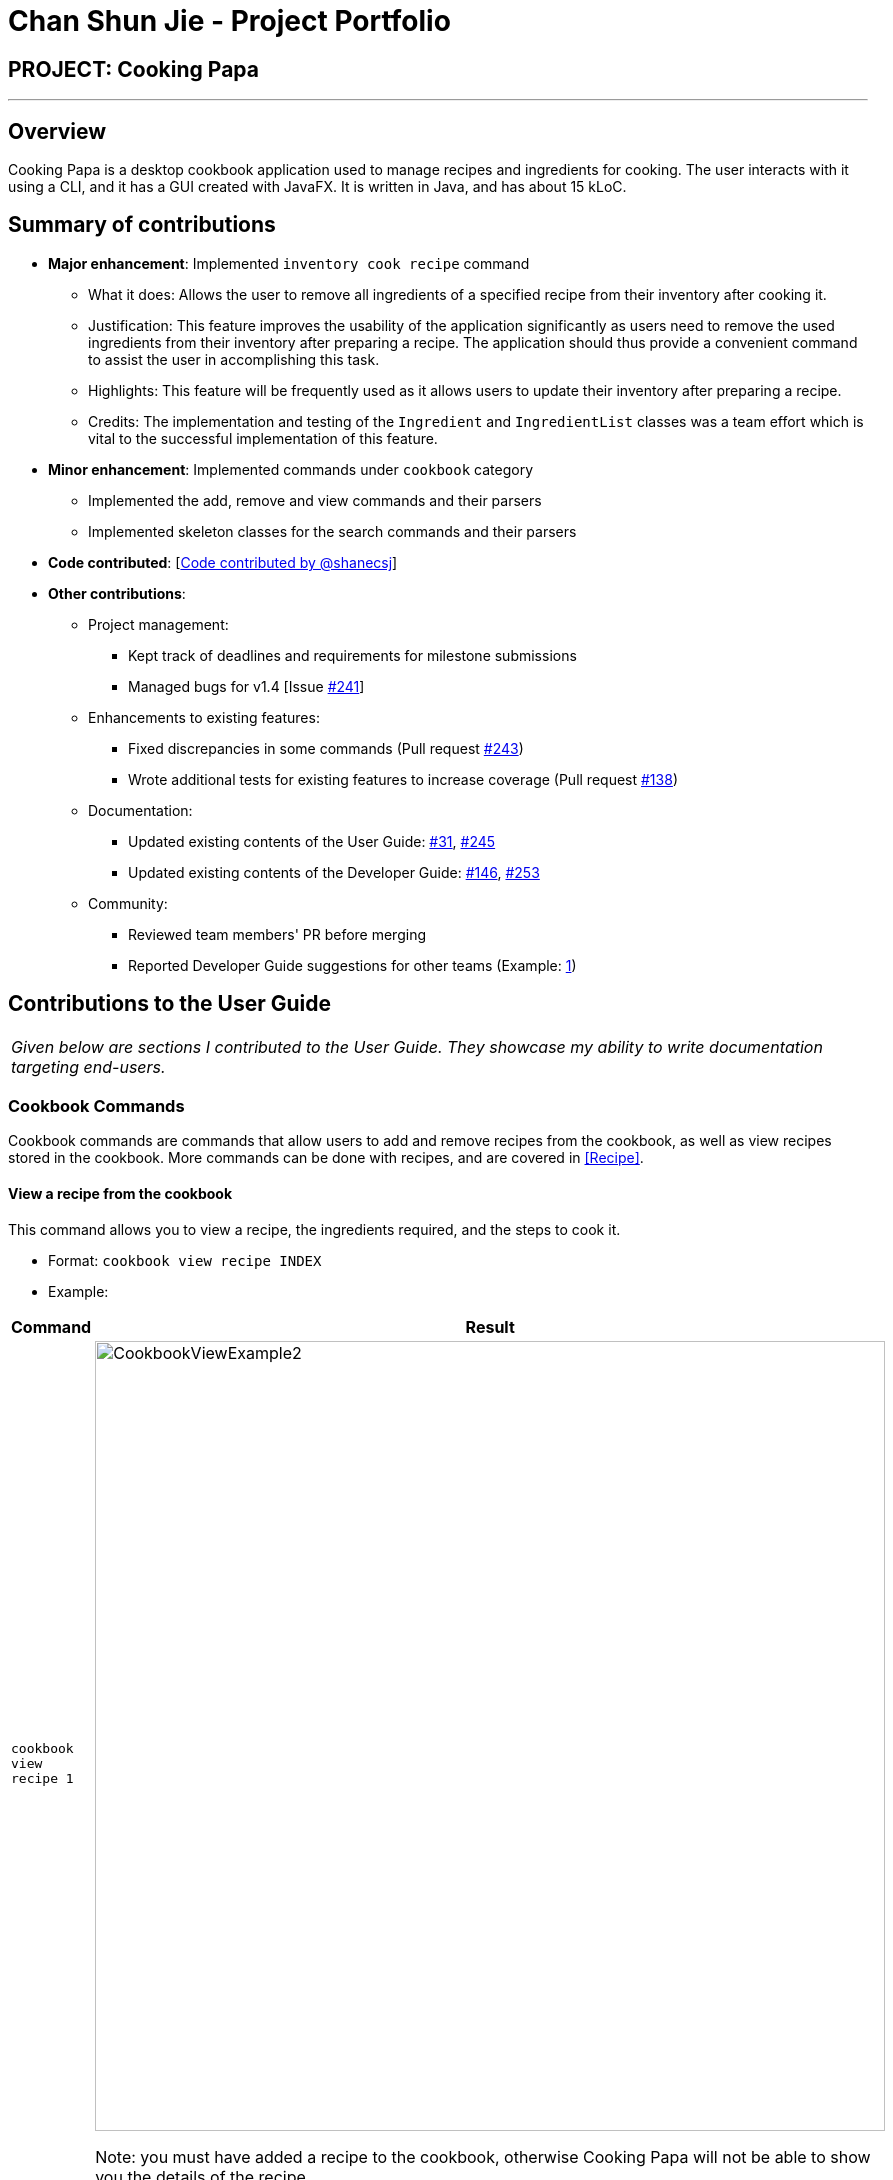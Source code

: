 = Chan Shun Jie - Project Portfolio
:site-section: AboutUs
:imagesDir: ../images
:stylesDir: ../stylesheets

== PROJECT: Cooking Papa

---

== Overview

Cooking Papa is a desktop cookbook application used to manage recipes and ingredients for cooking. The user interacts with it using a CLI, and it has a GUI created with JavaFX.
It is written in Java, and has about 15 kLoC.

== Summary of contributions

* *Major enhancement*: Implemented `inventory cook recipe` command
** What it does: Allows the user to remove all ingredients of a specified recipe from their inventory after cooking it.
** Justification: This feature improves the usability of the application significantly as users need to
remove the used ingredients from their inventory after preparing a recipe. The application should thus provide
a convenient command to assist the user in accomplishing this task.
** Highlights: This feature will be frequently used as it allows users to update their inventory after preparing a recipe.
** Credits: The implementation and testing of the `Ingredient` and `IngredientList` classes was a team effort which is vital to the successful
implementation of this feature.

* *Minor enhancement*: Implemented commands under `cookbook` category
** Implemented the add, remove and view commands and their parsers
** Implemented skeleton classes for the search commands and their parsers

* *Code contributed*: [https://nus-cs2103-ay1920s2.github.io/tp-dashboard/#search=shanecsj&sort=groupTitle&sortWithin=title&since=2020-02-14&timeframe=commit&mergegroup=false&groupSelect=groupByRepos&breakdown=false[Code contributed by @shanecsj]]

* *Other contributions*:

** Project management:
*** Kept track of deadlines and requirements for milestone submissions
*** Managed bugs for v1.4 [Issue https://github.com/AY1920S2-CS2103T-F11-4/main/issues/241[#241]]
** Enhancements to existing features:
*** Fixed discrepancies in some commands
(Pull request https://github.com/AY1920S2-CS2103T-F11-4/main/pull/243[#243])
*** Wrote additional tests for existing features to increase coverage
(Pull request https://github.com/AY1920S2-CS2103T-F11-4/main/pull/138[#138])
** Documentation:
*** Updated existing contents of the User Guide: https://github.com/AY1920S2-CS2103T-F11-4/main/pull/31[#31], https://github.com/AY1920S2-CS2103T-F11-4/main/pull/245[#245]
*** Updated existing contents of the Developer Guide: https://github.com/AY1920S2-CS2103T-F11-4/main/pull/146[#146], https://github.com/AY1920S2-CS2103T-F11-4/main/pull/253[#253]
** Community:
*** Reviewed team members' PR before merging
*** Reported Developer Guide suggestions for other teams (Example: https://github.com/AY1920S2-CS2103T-W13-4/main/issues/84[1])

== Contributions to the User Guide


|===
|_Given below are sections I contributed to the User Guide. They showcase my ability to write documentation targeting end-users._
|===

=== Cookbook Commands
Cookbook commands are commands that allow users to add and remove recipes from the cookbook,
as well as view recipes stored in the cookbook. More commands can be done with recipes, and
are covered in <<Recipe>>.

==== View a recipe from the cookbook
This command allows you to view a recipe, the ingredients required, and the steps to cook it.

- Format: `cookbook view recipe INDEX`
- Example:
|===
| Command | Result

|`cookbook view recipe 1`
a|
image::CookbookViewExample2.png[width="790"]

Note: you must have added a recipe to the cookbook, otherwise Cooking Papa will not be able to show you
the details of the recipe.
|===

A recipe's details can also be viewed by pressing the "eye" icon, without the need to type in the command above:

image::CookbookViewExample1.png[width="790"]

==== Add a new recipe to the cookbook
This command allows you to add (and store) a new recipe with the provided recipe details to the cookbook.

- Format: `cookbook add recipe n/NAME d/DESCRIPTION [i/INGREDIENT]... [q/QUANTITY]... [s/STEP]... [t/TAG]...`
- Examples:
|===
|Command | Result

|`cookbook add recipe n/Bacon Carbonara d/Best cream pasta made in Italy`
a| Adds a recipe with only its name and description specified. +
----
New recipe added: Bacon Carbonara
Description: Best cream pasta made in Italy
Ingredients:
Preparation Steps:
Tags:
----

|`cookbook add recipe n/Chicken Ham Sandwich d/Juicy ham sandwiched between crispy toasted bread.
i/Chicken Ham q/1 slice i/White Bread q/2 slices s/Toast the bread s/Grill the ham.
t/sandwich t/easy`
a|

Adds a recipe with its name, description, ingredients, steps, and tags specified.
----
New recipe (index 1) added: Chicken Ham Sandwich
----
|===

Note: the number of ingredient names provided must be the same as the number of ingredient quantities provided,
otherwise Cooking Papa will not be able to add the recipe.

==== Remove a recipe from the cookbook
This command allows you to remove a recipe of the specified index from the cookbook.

- Format: `cookbook remove recipe INDEX`
- Example:
|===
| Command | Result

|`cookbook remove recipe 1`
a|
----
Removed recipe: Bacon Carbonara from the cookbook
----

Note: you must have added a recipe to the cookbook, otherwise Cooking Papa will not be able to remove the recipe.

|===

Note: you must have added a recipe to the cookbook, otherwise Cooking Papa will not be able to remove the recipe.

==== Search recipes by keyword
This command allows you to search for recipes by keywords, returning a list of recipes.

Note: Adding more keywords will not narrow the search results, but will expand the search results to return any recipe
that contains any of the given keywords.

- Format: `cookbook search recipe k/KEYWORD...`
- Example:
|===
| Command | Result

|`cookbook search recipe k/Carbonara`
|Searches the cookbook for recipes with names matching the keyword 'Carbonara'.

|`cookbook search recipe k/Carbonara k/Simple k/Cheesy`
|Searches the cookbook for recipes with names matching the keywords 'Carbonara', or `Simple`, or `Cheesy`.
|===

==== Search recipes by tag
This command allows you to search for recipes by tags, returning a list of recipes.

Note: Adding more tags will not narrow the search results, but will expand the search results to return any
recipe that contains any of the given tags.

- Format: `cookbook search tag t/TAG…`
- Examples:
|===
| Command | Result
|`cookbook search tag t/Easy`
|Searches the cookbook for recipes wisth tags matching 'Easy'.
|`cookbook search tag t/Pasta t/Cream t/Easy`
|Searches the cookbook for recipes with tags matching 'Pasta', or 'Cream', or 'Easy'.
|===
==== Search recipes by ingredients owned
This command allows you to see search for recipes you can cook with your current inventory of ingredients.

- Format: `cookbook search inventory`
- Example:
|===
| Command | Result

|`cookbook search inventory`
|Searches the cookbook for recipes whose ingredients are available in the inventory.
|===
==== List all recipes in the cookbook
This commands allows you to view the whole collection of recipes in the cookbook. Additionally, it can be used after
using the search commands to view all the recipes.

- Format: `cookbook list`
- Example:
|===
| Command | Result

|`cookbook list`
|Lists all recipes in the cookbook
|===

== Contributions to the Developer Guide

|===
|_Given below are sections I contributed to the Developer Guide. They showcase my ability to write technical documentation and the technical depth of my contributions to the project._
|===

=== Remove ingredients of a recipe from the inventory

==== Implementation
The mechanism is facilitated by `InventoryCookCommand`, which extends the `Command` abstract class. The format of the command is as follows: `inventory cook recipe INDEX`.

This command was implemented to allow users to remove multiple ingredients and their quantities found in a recipe from their inventory.
If the inventory contains an ingredient that has a higher quantity than specified in the selected recipe, its quantity will be subtracted accordingly.
If the ingredient has a lower quantity than specified in the selected recipe or if there is a missing ingredient in the inventory, the feature will not be executed and an error will be thrown.
Without this command, users can only remove ingredients through the `inventory remove ingredient` command one at a time.
Moreover, they have to constantly cross-check the ingredient quantities in the recipe for accuracy.
Therefore, this command provides convenience after users have prepared a recipe and wish to update their inventory ingredients through a single step.

Below is a step-by-step sequence of what happens when a user enters this command:

. The user enters an inventory cook command `inventory cook recipe INDEX` using the command line input.
. `InventoryCookCommandParser` parses the input to check and verify the input provided by the user. If the input provided is invalid, a `ParseException` will be thrown.
. The valid index is then passed to `InventoryCookCommand` as an `Index` object.
. `LogicManager` calls `InventoryCookCommand#execute()` and checks if the `Index` provided is within bounds and if the specified `Recipe` contains ingredients.
Otherwise, a `CommandException` is thrown.
. Subsequently, two checks are performed to check if the inventory contains all of the ingredients specified and whether those quantities are sufficient to be subtracted.
. If all the checks passed, `model#removeInventoryIngredient` is called through a `stream()` to remove the ingredients of a selected recipe from the inventory.
+
[source,java]
----
selectedRecipe.getIngredients().stream().forEach(model::removeInventoryIngredient);
----
. A `CommandResult` with a success message is returned to `LogicManager` and passed back to `MainWindow` which displays the text to the user through the GUI.

The following sequence diagram shows how the command `inventory cook recipe 1` works:

.Sequence Diagram for InventoryCookCommand
image::InventoryCookRecipeSequenceDiagram.png[]

==== Design considerations
===== Aspect: Allowing users to execute the `inventory cook recipe` command when there are missing or insufficient ingredients in the inventory.

.Design considerations for the `inventory cook recipe` command
[cols="12%,44%,44%"]
|===
||Design A: Allow the execution of `inventory cook recipe` command regardless of missing or insufficient ingredients in the inventory  | Design B (Current choice): Do not allow execution of `inventory cook recipe` command when there are missing or insufficient ingredients in the inventory

|Description
|Allow the users to execute the command regardless of missing or insufficient ingredients in the inventory. Missing ingredients will be ignored and ingredients with insufficient quantities will be entirely removed.
|When there are missing or insufficient ingredients in the inventory, the execution of the command will throw an error to warn users whether they have missing ingredients or insufficient ingredients in their inventory.

|Pros
|Straightforward for users to use the command as they do not have to check whether they have all the ingredients in sufficient quantities.
|Enhances user experience. The application can notify users that they have missing or insufficient ingredients when they attempt to prepare a recipe through this command.

|Cons
|Reduces code readability as more methods and steps are needed to check and isolate a list of missing and insufficient ingredients. This list of ingredients are also to be treated differently from the other ingredients when removing from the inventory.
|A potential hassle for users as they have to ensure that all ingredients are present and are sufficient in their inventory to use the command.
|===

== Miscellaneous

=== UML Diagrams

==== Sequence Diagram
.Sequence diagram for InventoryCookCommand
image::InventoryCookRecipeSequenceDiagram.png[]

==== Activity Diagram
.Activity diagram when user enters `inventory cook recipe` command
image::InventoryCookRecipeActivityDiagram.png[]

==== Class Diagram
.Class diagram for `Cookbook` class
image::CookbookClassDiagram.png[]

